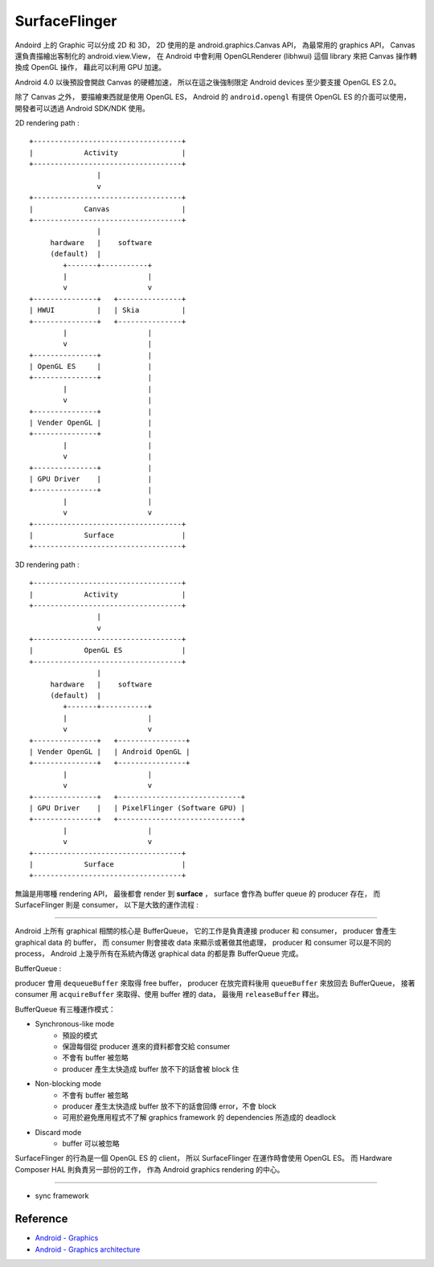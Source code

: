 ========================================
SurfaceFlinger
========================================


Andoird 上的 Graphic 可以分成 2D 和 3D，
2D 使用的是 android.graphics.Canvas API，
為最常用的 graphics API，
Canvas 還負責描繪出客制化的 android.view.View，
在 Android 中會利用 OpenGLRenderer (libhwui) 這個 library 來把 Canvas 操作轉換成 OpenGL 操作，
藉此可以利用 GPU 加速。

Android 4.0 以後預設會開啟 Canvas 的硬體加速，
所以在這之後強制限定 Android devices 至少要支援 OpenGL ES 2.0。

除了 Canvas 之外，
要描繪東西就是使用 OpenGL ES，
Android 的 ``android.opengl`` 有提供 OpenGL ES 的介面可以使用，
開發者可以透過 Android SDK/NDK 使用。

2D rendering path :

::

    +-----------------------------------+
    |            Activity               |
    +-----------------------------------+
                    |
                    v
    +-----------------------------------+
    |            Canvas                 |
    +-----------------------------------+
                    |
         hardware   |    software
         (default)  |
            +-------+-----------+
            |                   |
            v                   v
    +---------------+   +---------------+
    | HWUI          |   | Skia          |
    +---------------+   +---------------+
            |                   |
            v                   |
    +---------------+           |
    | OpenGL ES     |           |
    +---------------+           |
            |                   |
            v                   |
    +---------------+           |
    | Vender OpenGL |           |
    +---------------+           |
            |                   |
            v                   |
    +---------------+           |
    | GPU Driver    |           |
    +---------------+           |
            |                   |
            v                   v
    +-----------------------------------+
    |            Surface                |
    +-----------------------------------+

3D rendering path :

::

    +-----------------------------------+
    |            Activity               |
    +-----------------------------------+
                    |
                    v
    +-----------------------------------+
    |            OpenGL ES              |
    +-----------------------------------+
                    |
         hardware   |    software
         (default)  |
            +-------+-----------+
            |                   |
            v                   v
    +---------------+   +----------------+
    | Vender OpenGL |   | Android OpenGL |
    +---------------+   +----------------+
            |                   |
            v                   v
    +---------------+   +-----------------------------+
    | GPU Driver    |   | PixelFlinger (Software GPU) |
    +---------------+   +-----------------------------+
            |                   |
            v                   v
    +-----------------------------------+
    |            Surface                |
    +-----------------------------------+


無論是用哪種 rendering API，
最後都會 render 到 **surface** ，
surface 會作為 buffer queue 的 producer 存在，
而 SurfaceFlinger 則是 consumer，
以下是大致的運作流程 :

.. image:: https://source.android.com/devices/graphics/images/ape_fwk_graphics.png

----

Android 上所有 graphical 相關的核心是 BufferQueue，
它的工作是負責連接 producer 和 consumer，
producer 會產生 graphical data 的 buffer，
而 consumer 則會接收 data 來顯示或著做其他處理，
producer 和 consumer 可以是不同的 process，
Android 上幾乎所有在系統內傳送 graphical data 的都是靠 BufferQueue 完成。

BufferQueue :

.. image:: https://source.android.com/devices/graphics/images/bufferqueue.png

producer 會用 ``dequeueBuffer`` 來取得 free buffer，
producer 在放完資料後用 ``queueBuffer`` 來放回去 BufferQueue，
接著 consumer 用 ``acquireBuffer`` 來取得、使用 buffer 裡的 data，
最後用 ``releaseBuffer`` 釋出。

.. image:: https://source.android.com/devices/graphics/images/graphics_pipeline.png

BufferQueue 有三種運作模式：

* Synchronous-like mode
    - 預設的模式
    - 保證每個從 producer 進來的資料都會交給 consumer
    - 不會有 buffer 被忽略
    - producer 產生太快造成 buffer 放不下的話會被 block 住
* Non-blocking mode
    - 不會有 buffer 被忽略
    - producer 產生太快造成 buffer 放不下的話會回傳 error，不會 block
    - 可用於避免應用程式不了解 graphics framework 的 dependencies 所造成的 deadlock
* Discard mode
    - buffer 可以被忽略

SurfaceFlinger 的行為是一個 OpenGL ES 的 client，
所以 SurfaceFlinger 在運作時會使用 OpenGL ES。
而 Hardware Composer HAL 則負責另一部份的工作，
作為 Android graphics rendering 的中心。

----

* sync framework


Reference
========================================

* `Android - Graphics <https://source.android.com/devices/graphics/>`_
* `Android - Graphics architecture <https://source.android.com/devices/graphics/architecture.html>`_
